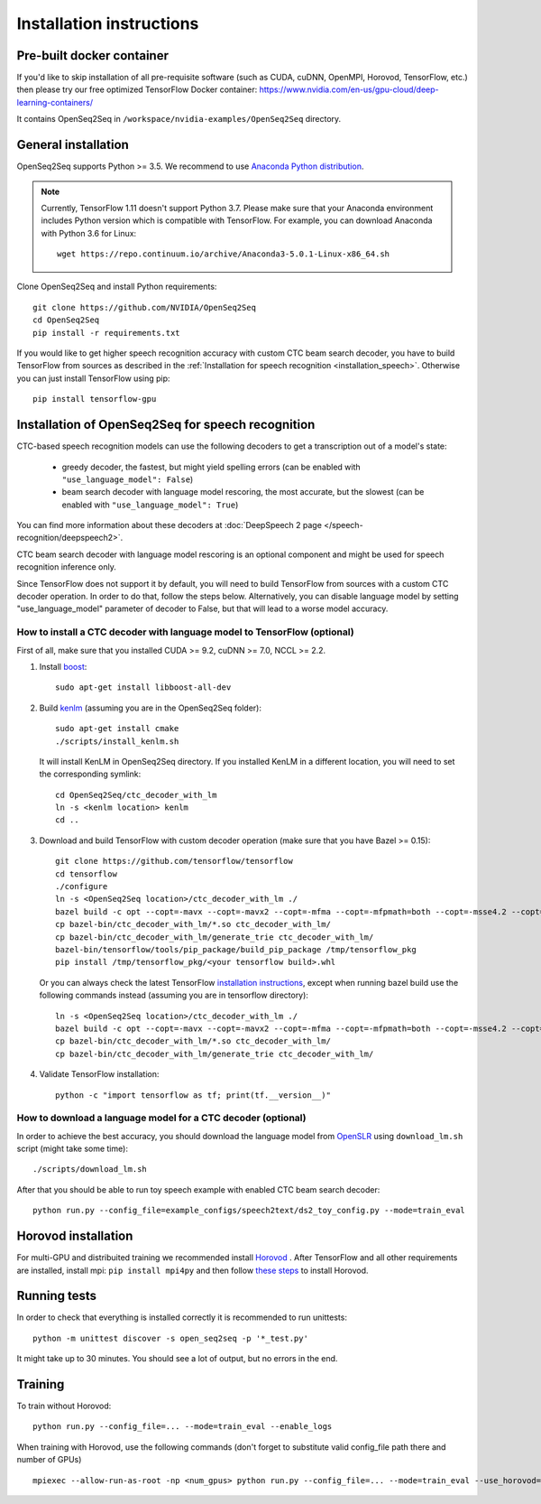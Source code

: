 .. _installation:

Installation instructions
=========================

Pre-built docker container
--------------------------

If you'd like to skip installation of all pre-requisite software (such as CUDA, cuDNN, OpenMPI, Horovod, TensorFlow, etc.)
then please try our free optimized TensorFlow Docker container:
https://www.nvidia.com/en-us/gpu-cloud/deep-learning-containers/

It contains OpenSeq2Seq in ``/workspace/nvidia-examples/OpenSeq2Seq`` directory.

General installation
--------------------

OpenSeq2Seq supports Python >= 3.5.
We recommend to use `Anaconda Python distribution <https://www.anaconda.com/download>`_.

.. note::
   Currently, TensorFlow 1.11 doesn't support Python 3.7. 
   Please make sure that your Anaconda environment
   includes Python version which is compatible with TensorFlow. 
   For example, you can download Anaconda with Python 3.6 for Linux::
      
     wget https://repo.continuum.io/archive/Anaconda3-5.0.1-Linux-x86_64.sh


Clone OpenSeq2Seq and install Python requirements::

   git clone https://github.com/NVIDIA/OpenSeq2Seq
   cd OpenSeq2Seq
   pip install -r requirements.txt

If you would like to get higher speech recognition accuracy with custom CTC beam search decoder,
you have to build TensorFlow from sources as described in the
:ref:`Installation for speech recognition <installation_speech>`.
Otherwise you can just install TensorFlow using pip::

   pip install tensorflow-gpu


.. _installation_speech:

Installation of OpenSeq2Seq for speech recognition
--------------------------------------------------

CTC-based speech recognition models can use the following decoders to get a transcription out of a model's state:

 * greedy decoder, the fastest, but might yield spelling errors (can be enabled with ``"use_language_model": False``)
 * beam search decoder with language model rescoring, the most accurate, but the slowest (can be enabled with ``"use_language_model": True``)

You can find more information about these decoders at :doc:`DeepSpeech 2 page </speech-recognition/deepspeech2>`.

CTC beam search decoder with language model rescoring is an optional component and might be used for speech recognition inference only.

Since TensorFlow does not support it by default, you will need to build TensorFlow
from sources with a custom CTC decoder operation. In order to do that, follow
the steps below. Alternatively, you can disable language model by setting
"use_language_model" parameter of decoder to False, but that will lead to a
worse model accuracy.

How to install a CTC decoder with language model to TensorFlow (optional)
~~~~~~~~~~~~~~~~~~~~~~~~~~~~~~~~~~~~~~~~~~~~~~~~~~~~~~~~~~~~~~~~~~~~~~~~~

First of all, make sure that you installed CUDA >= 9.2, cuDNN >= 7.0, NCCL >= 2.2.

1. Install `boost <http://www.boost.org>`_::

    sudo apt-get install libboost-all-dev

2. Build `kenlm <https://github.com/kpu/kenlm>`_ (assuming you are in the
   OpenSeq2Seq folder)::

        sudo apt-get install cmake
        ./scripts/install_kenlm.sh

   It will install KenLM in OpenSeq2Seq directory. If you installed KenLM in a different location,
   you will need to set the corresponding symlink::

        cd OpenSeq2Seq/ctc_decoder_with_lm
        ln -s <kenlm location> kenlm
        cd ..

3. Download and build TensorFlow with custom decoder operation (make sure that you have Bazel >= 0.15)::

        git clone https://github.com/tensorflow/tensorflow
        cd tensorflow
        ./configure
        ln -s <OpenSeq2Seq location>/ctc_decoder_with_lm ./
        bazel build -c opt --copt=-mavx --copt=-mavx2 --copt=-mfma --copt=-mfpmath=both --copt=-msse4.2 --copt=-O3  --config=cuda //tensorflow/tools/pip_package:build_pip_package //tensorflow:libtensorflow_cc.so //tensorflow:libtensorflow_framework.so //ctc_decoder_with_lm:libctc_decoder_with_kenlm.so //ctc_decoder_with_lm:generate_trie
        cp bazel-bin/ctc_decoder_with_lm/*.so ctc_decoder_with_lm/
        cp bazel-bin/ctc_decoder_with_lm/generate_trie ctc_decoder_with_lm/
        bazel-bin/tensorflow/tools/pip_package/build_pip_package /tmp/tensorflow_pkg
        pip install /tmp/tensorflow_pkg/<your tensorflow build>.whl

   Or you can always check the latest TensorFlow
   `installation instructions <https://www.tensorflow.org/install/install_sources>`_,
   except when running bazel build use the following commands instead
   (assuming you are in tensorflow directory)::

        ln -s <OpenSeq2Seq location>/ctc_decoder_with_lm ./
        bazel build -c opt --copt=-mavx --copt=-mavx2 --copt=-mfma --copt=-mfpmath=both --copt=-msse4.2 --copt=-O3   --config=cuda //tensorflow/tools/pip_package:build_pip_package //tensorflow:libtensorflow_cc.so //tensorflow:libtensorflow_framework.so //ctc_decoder_with_lm:libctc_decoder_with_kenlm.so //ctc_decoder_with_lm:generate_trie
        cp bazel-bin/ctc_decoder_with_lm/*.so ctc_decoder_with_lm/
        cp bazel-bin/ctc_decoder_with_lm/generate_trie ctc_decoder_with_lm/

4. Validate TensorFlow installation::

        python -c "import tensorflow as tf; print(tf.__version__)"

How to download a language model for a CTC decoder (optional)
~~~~~~~~~~~~~~~~~~~~~~~~~~~~~~~~~~~~~~~~~~~~~~~~~~~~~~~~~~~~~

In order to achieve the best accuracy, you should download the language
model from `OpenSLR <http://openslr.org/11/>`_ using ``download_lm.sh`` script
(might take some time)::

    ./scripts/download_lm.sh

After that you should be able to run toy speech example with enabled CTC beam search decoder::

    python run.py --config_file=example_configs/speech2text/ds2_toy_config.py --mode=train_eval


Horovod installation
--------------------
For multi-GPU and distribuited training we recommended install `Horovod <https://github.com/uber/horovod>`_ .
After TensorFlow and all other requirements are installed,  install mpi:
``pip install mpi4py`` and then follow
`these steps <https://github.com/uber/horovod/blob/master/docs/gpus.md>`_ to install
Horovod.


Running tests
-------------
In order to check that everything is installed correctly it is recommended to
run unittests::

   python -m unittest discover -s open_seq2seq -p '*_test.py'

It might take up to 30 minutes. You should see a lot of output, but no errors
in the end.

Training
--------
To train without Horovod::

    python run.py --config_file=... --mode=train_eval --enable_logs

When training with Horovod, use the following commands (don't forget to substitute
valid config_file path there and number of GPUs) ::

    mpiexec --allow-run-as-root -np <num_gpus> python run.py --config_file=... --mode=train_eval --use_horovod=True --enable_logs
